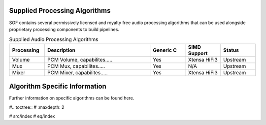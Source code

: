 .. _algos:

Supplied Processing Algorithms
##############################

SOF contains several permissively licensed and royalty free audio processing
algorithms that can be used alongside proprietary processing components to
build pipelines.

.. csv-table:: Supplied Audio Processing Algorithms
   :header: "Processing", "Description", "Generic C", "SIMD Support", "Status"
   :widths: 10, 30, 10, 10, 10

   "Volume", "PCM Volume, capabilites.....", "Yes", "Xtensa HiFi3", "Upstream"
   "Mux", "PCM Mux, capabilites.....", "Yes", "N/A", "Upstream"
   "Mixer", "PCM Mixer, capabilites.....", "Yes", "Xtensa HiFi3", "Upstream"


Algorithm Specific Information
##############################

Further information on specific algorithms can be found here.

#.. toctree::
#   :maxdepth: 2

#   src/index
#   eq/index
